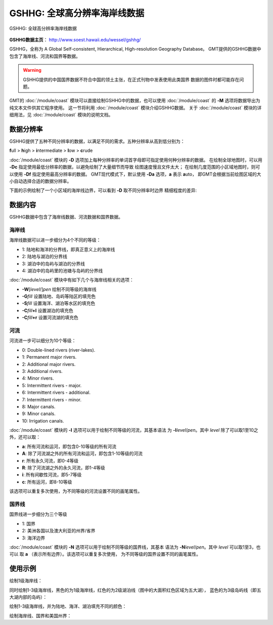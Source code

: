 GSHHG: 全球高分辨率海岸线数据
=============================

.. figure:: gshhg.*
   :width: 75%
   :align: center

   GSHHG: 全球高分辨率海岸线数据

**GSHHG数据主页**： http://www.soest.hawaii.edu/wessel/gshhg/

GSHHG，全称为 A Global Self-consistent, Hierarchical, High-resolution Geography Database。
GMT提供的GSHHG数据中包含了海岸线、河流和国界等数据。

.. warning::

    GSHHG提供的中国国界数据不符合中国的领土主张，在正式刊物中发表使用此类国界
    数据的图件时都可能存在问题。

GMT的 :doc:`/module/coast` 模块可以直接绘制GSHHG中的数据，也可以使用
:doc:`/module/coast` 的 **-M** 选项将数据导出为纯文本文件供其它程序使用。
这一节将利用 :doc:`/module/coast` 模块介绍GSHHG数据。
关于 :doc:`/module/coast` 模块的详细用法，见 :doc:`/module/coast` 模块的说明文档。

数据分辨率
----------

GSHHG提供了五种不同分辨率的数据，以满足不同的需求。五种分辨率从高到低分别为：

**f**\ ull > **h**\ igh > **i**\ ntermediate > **l**\ ow > **c**\ rude

:doc:`/module/coast` 模块的 **-D** 选项加上每种分辨率的单词首字母即可指定使用何种分辨率的数据。
在绘制全球地图时，可以用 **-Dc** 指定使用最低分辨率的数据，以避免绘制了大量细节而导致
绘图速度慢且文件太大；
在绘制几度范围的小区域地图时，则可以使用 **-Df** 指定使用最高分辨率的数据。
GMT现代模式下，默认使用 **-Da** 选项，**a** 表示 **a**\ uto，
即GMT会根据当前绘图区域的大小自动选择合适的数据分辨率。

下面的示例绘制了一个小区域的海岸线边界，可以看到 **-D** 取不同分辨率时边界
精细程度的差异:

.. gmtplot::
    :show-code: false

    gmt begin map png,pdf
    gmt set MAP_TITLE_OFFSET -15p FONT_TITLE 15p,Courier-Bold
    gmt subplot begin 1x5 -Fs4c -JM4c -R-158.3/-157.6/21.2/21.8 -B+n -M0
    gmt coast -B+t"-Df" -W1p -Df -c
    gmt coast -B+t"-Dh" -W1p -Dh -c
    gmt coast -B+t"-Di" -W1p -Di -c
    gmt coast -B+t"-Dl" -W1p -Dl -c
    gmt coast -B+t"-Dc" -W1p -Dc -c
    gmt subplot end
    gmt end show

数据内容
--------

GSHHG数据中包含了海岸线数据、河流数据和国界数据。

海岸线
~~~~~~

海岸线数据可以进一步细分为4个不同的等级：

- 1: 陆地和海洋的分界线，即真正意义上的海岸线
- 2: 陆地与湖泊的分界线
- 3: 湖泊中的岛屿与湖泊的分界线
- 4: 湖泊中的岛屿里的池塘与岛屿的分界线

:doc:`/module/coast` 模块中有如下几个与海岸线相关的选项：

- **-W**\ [*level*/]\ *pen* 绘制不同等级的海岸线
- **-G**\ *fill* 设置陆地、岛屿等陆区的填充色
- **-S**\ *fill* 设置海洋、湖泊等水区的填充色
- **-C**\ *fill*\ **+l** 设置湖泊的填充色
- **-C**\ *fill*\ **+r** 设置河流湖的填充色

河流
~~~~

河流进一步可以细分为10个等级：

- 0: Double-lined rivers (river-lakes).
- 1: Permanent major rivers.
- 2: Additional major rivers.
- 3: Additional rivers.
- 4: Minor rivers.
- 5: Intermittent rivers - major.
- 6: Intermittent rivers - additional.
- 7: Intermittent rivers - minor.
- 8: Major canals.
- 9: Minor canals.
- 10: Irrigation canals.

:doc:`/module/coast` 模块的 **-I** 选项可以用于绘制不同等级的河流，其基本语法
为 **-I**\ *level*/*pen*。其中 *level* 除了可以取1至10之外，还可以取：

- **a**: 所有河流和运河，即包含0-10等级的所有河流
- **A**: 除了河流湖之外的所有河流和运河，即包含1-10等级的河流
- **r**: 所有永久河流，即0-4等级
- **R**: 除了河流湖之外的永久河流，即1-4等级
- **i**: 所有间歇性河流，即5-7等级
- **c**: 所有运河，即8-10等级

该选项可以重复多次使用，为不同等级的河流设置不同的画笔属性。

国界线
~~~~~~

国界线进一步细分为三个等级

- 1: 国界
- 2: 美洲各国以及澳大利亚的州界/省界
- 3: 海洋边界

:doc:`/module/coast` 模块的 **-N** 选项可以用于绘制不同等级的国界线，其基本
语法为 **-N**\ *level*/*pen*。其中 *level* 可以取1至3，也可以
取 **a** \（表示所有边界）。该选项可以重复多次使用，
为不同等级的国界设置不同的画笔属性。

使用示例
--------

绘制1级海岸线：

.. gmtplot::
   :width: 75%

   gmt coast -R-130/-70/24/52 -JM15c -Ba -A1000 -W1/0.5p -png map

同时绘制1-3级海岸线，黑色的为1级海岸线，红色的为2级湖泊线（图中的大面积红色区域为五大湖），
蓝色的为3级岛屿线（即五大湖内部的岛屿）：

.. gmtplot::
   :width: 75%

   gmt coast -R-130/-70/24/52 -JM15c -Ba -A1000 -W1/0.5p -W2/0.3p,red -W3/0.2p,blue -png map

绘制1-3级海岸线，并为陆地、海洋、湖泊填充不同的颜色：

.. gmtplot::
   :width: 75%

   gmt coast -R-130/-70/24/52 -JM15c -Ba -A1000 -Gtan -Slightblue -Croyalblue+l -png map

绘制海岸线、国界和美国州界：

.. gmtplot::

    gmt coast -R-130/-70/24/52 -JM15c -Ba -Dh -A1000 -W1/0.5p -N1/thick,red -N2/thinner -png map

